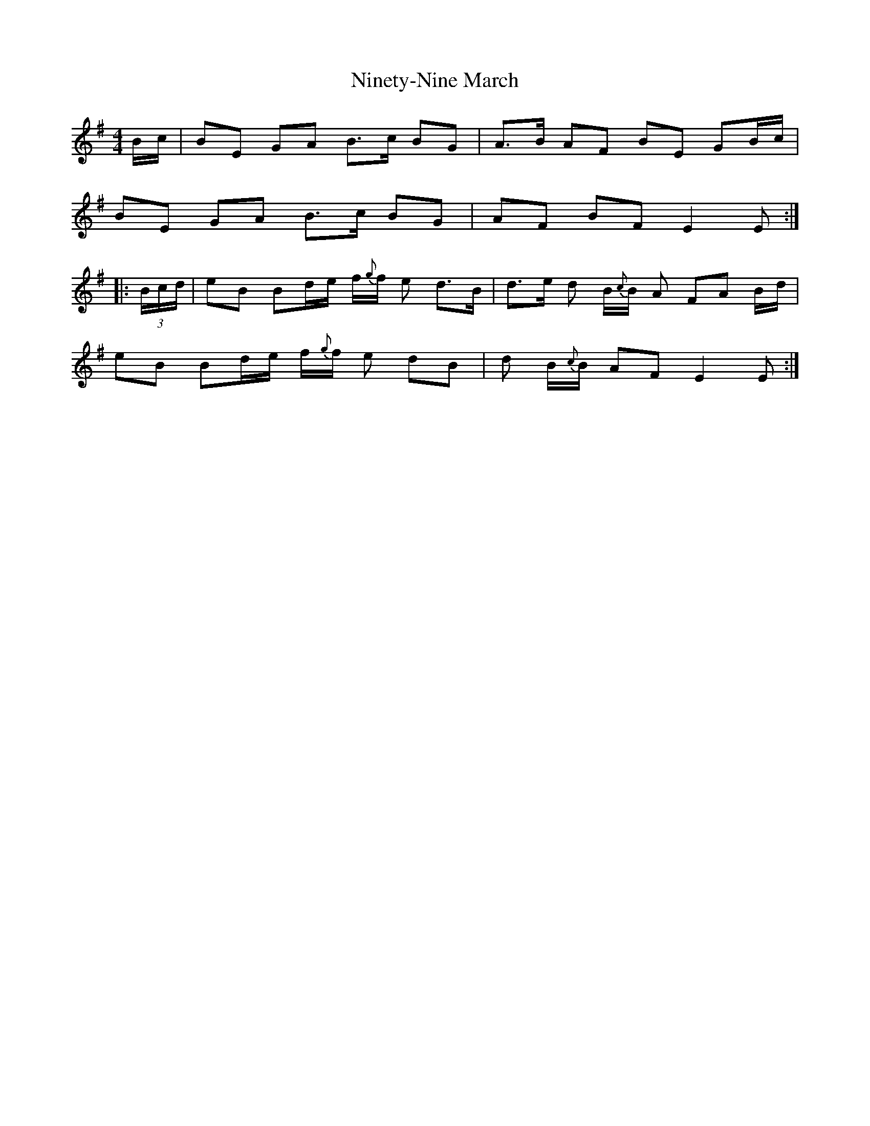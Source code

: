 X: 1
T: Ninety-Nine March
Z: Stewart
S: https://thesession.org/tunes/2108#setting2108
R: reel
M: 4/4
L: 1/8
K: Emin
B/2c/2|BE GA B3/2c/2 BG|A3/2B/2 AF BE GB/2c/2|
BE GA B3/2c/2 BG|AF BF E2E:|
|: (3B/2c/2d/2|eB Bd/2e/2 f/2{g}f/2 e d3/2B/2|d3/2e/2 d B/2{c}B/2 A FA B/2d/2|
eB Bd/2e/2 f/2{g}f/2 e dB|d B/2{c}B/2 AF E2E:|
